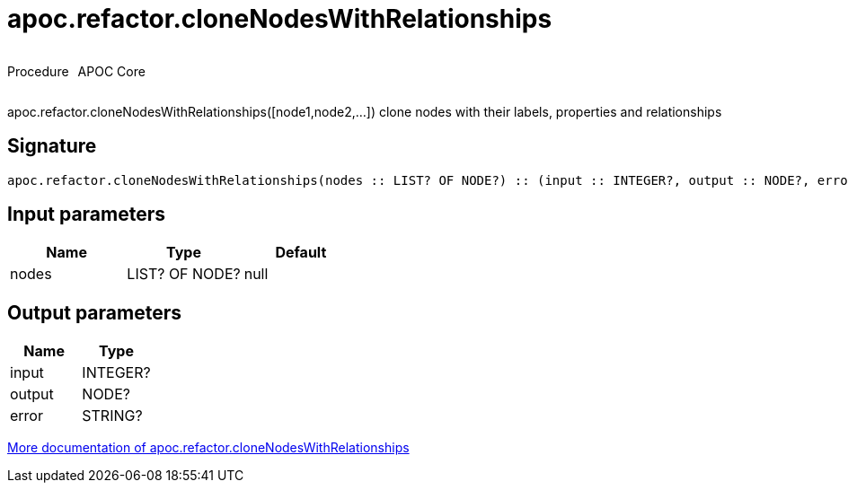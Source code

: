 ////
This file is generated by DocsTest, so don't change it!
////

= apoc.refactor.cloneNodesWithRelationships
:description: This section contains reference documentation for the apoc.refactor.cloneNodesWithRelationships procedure.



++++
<div style='display:flex'>
<div class='paragraph type procedure'><p>Procedure</p></div>
<div class='paragraph release core' style='margin-left:10px;'><p>APOC Core</p></div>
</div>
++++

apoc.refactor.cloneNodesWithRelationships([node1,node2,...]) clone nodes with their labels, properties and relationships

== Signature

[source]
----
apoc.refactor.cloneNodesWithRelationships(nodes :: LIST? OF NODE?) :: (input :: INTEGER?, output :: NODE?, error :: STRING?)
----

== Input parameters
[.procedures, opts=header]
|===
| Name | Type | Default 
|nodes|LIST? OF NODE?|null
|===

== Output parameters
[.procedures, opts=header]
|===
| Name | Type 
|input|INTEGER?
|output|NODE?
|error|STRING?
|===

xref::graph-updates/graph-refactoring/clone-nodes.adoc[More documentation of apoc.refactor.cloneNodesWithRelationships,role=more information]

